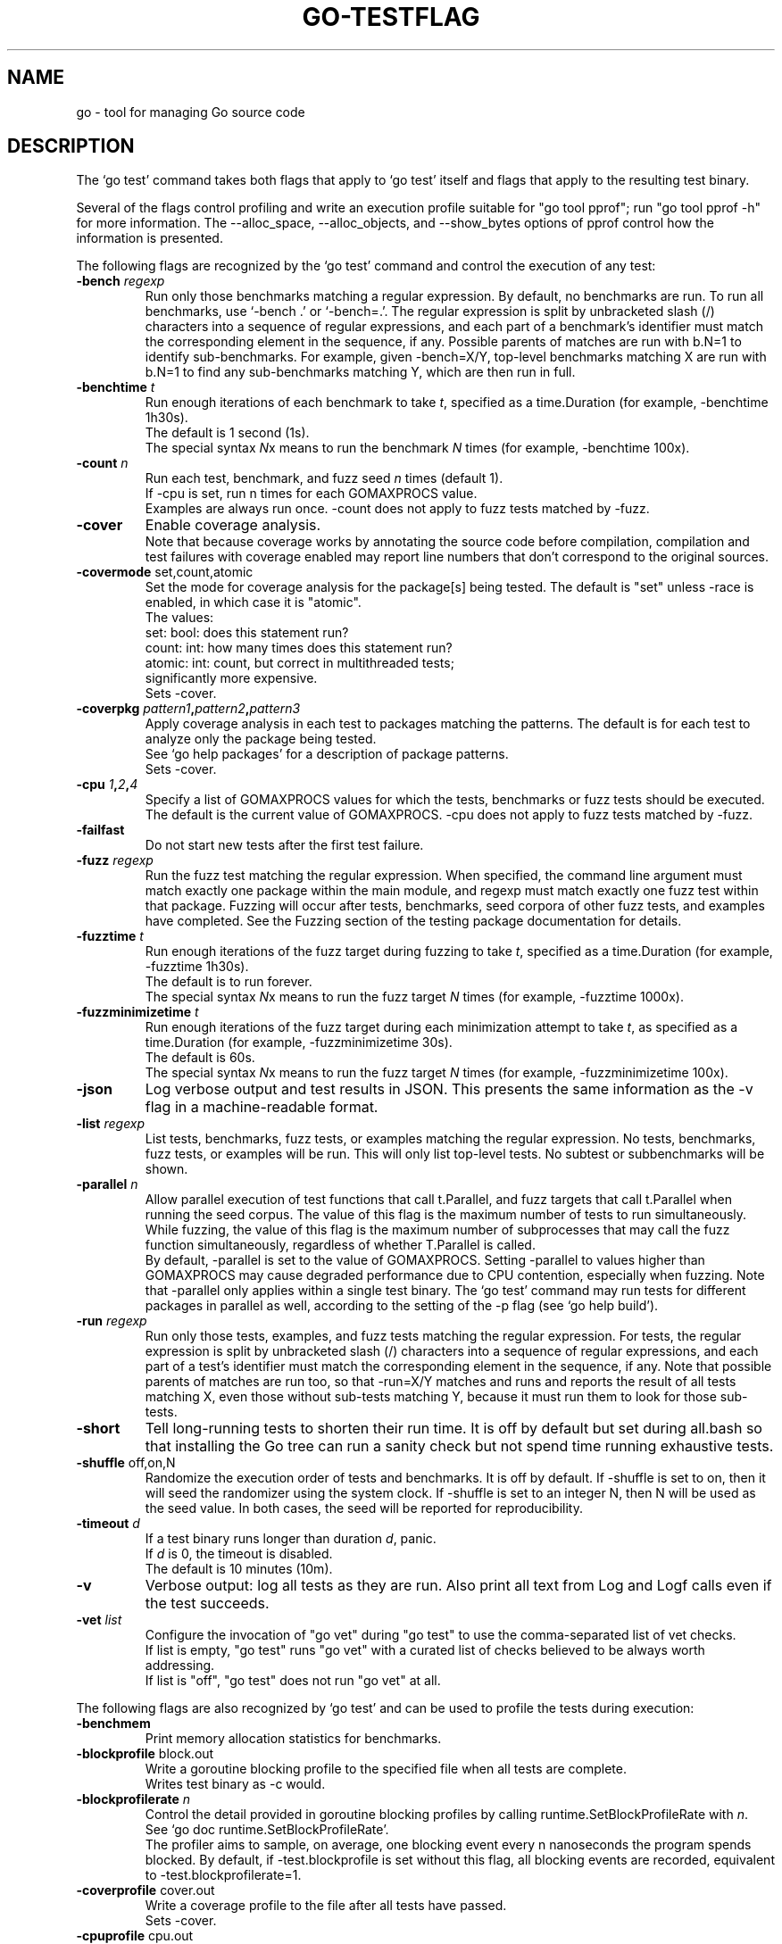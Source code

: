 .\"                                      Hey, EMACS: -*- nroff -*-
.de Vb \" Begin verbatim text
.ft CW
.nf
.ne \\$1
..
.de Ve \" End verbatim text
.ft R
.fi
..
.TH GO-TESTFLAG 7 "2022-03-15"
.\" Please adjust this date whenever revising the manpage.
.SH NAME
go \- tool for managing Go source code
.SH DESCRIPTION
The \(oqgo test\(cq command takes both flags that apply to \(oqgo test\(cq itself
and flags that apply to the resulting test binary.

Several of the flags control profiling and write an execution profile
suitable for "go tool pprof"; run "go tool pprof \-h" for more
information. The \-\-alloc_space, \-\-alloc_objects, and \-\-show_bytes
options of pprof control how the information is presented.

The following flags are recognized by the \(oqgo test\(cq command and
control the execution of any test:
.TP
.BI \-bench " regexp"
Run only those benchmarks matching a regular expression.
By default, no benchmarks are run.
To run all benchmarks, use \(oq\-bench .\(cq or \(oq\-bench=.\(cq.
The regular expression is split by unbracketed slash (/)
characters into a sequence of regular expressions, and each
part of a benchmark\[cq]s identifier must match the corresponding
element in the sequence, if any. Possible parents of matches
are run with b.N=1 to identify sub-benchmarks. For example,
given \-bench=X/Y, top-level benchmarks matching X are run
with b.N=1 to find any sub-benchmarks matching Y, which are
then run in full.
.TP
.BI \-benchtime " t"
Run enough iterations of each benchmark to take \fIt\fP, specified
as a time.Duration (for example, \-benchtime 1h30s).
.br
The default is 1 second (1s).
.br
The special syntax \fIN\fPx means to run the benchmark \fIN\fP times
(for example, \-benchtime 100x).
.TP
.BI \-count " n"
Run each test, benchmark, and fuzz seed \fIn\fP times (default 1).
.br
If \-cpu is set, run n times for each GOMAXPROCS value.
.br
Examples are always run once. \-count does not apply to
fuzz tests matched by \-fuzz.
.TP
.B \-cover
Enable coverage analysis.
.br
Note that because coverage works by annotating the source
code before compilation, compilation and test failures with
coverage enabled may report line numbers that don\(cqt correspond
to the original sources.
.TP
.BR \-covermode " set,count,atomic"
Set the mode for coverage analysis for the package[s]
being tested. The default is "set" unless \-race is enabled,
in which case it is "atomic".
.br
The values:
    set: bool: does this statement run?
    count: int: how many times does this statement run?
    atomic: int: count, but correct in multithreaded tests;
            significantly more expensive.
.br
Sets \-cover.
.TP
.BI "\-coverpkg " pattern1 , pattern2 , pattern3
Apply coverage analysis in each test to packages matching the patterns.
The default is for each test to analyze only the package being tested.
.br
See \(oqgo help packages\(cq for a description of package patterns.
.br
Sets \-cover.
.TP
.BI "\-cpu " 1 , 2 , 4
Specify a list of GOMAXPROCS values for which the tests, benchmarks or
fuzz tests should be executed. The default is the current value
of GOMAXPROCS. \-cpu does not apply to fuzz tests matched by \-fuzz.
.TP
.B \-failfast
Do not start new tests after the first test failure.
.TP
.BI \-fuzz " regexp"
Run the fuzz test matching the regular expression. When specified,
the command line argument must match exactly one package within the
main module, and regexp must match exactly one fuzz test within
that package. Fuzzing will occur after tests, benchmarks, seed corpora
of other fuzz tests, and examples have completed. See the Fuzzing
section of the testing package documentation for details.
.TP
.BI \-fuzztime " t"
Run enough iterations of the fuzz target during fuzzing to take \fIt\fP,
specified as a time.Duration (for example, \-fuzztime 1h30s).
    The default is to run forever.
.br
The special syntax \fIN\fPx means to run the fuzz target \fIN\fP times
(for example, \-fuzztime 1000x).
.TP
.BI \-fuzzminimizetime " t"
Run enough iterations of the fuzz target during each minimization
attempt to take \fIt\fP, as specified as a time.Duration (for example,
\-fuzzminimizetime 30s).
    The default is 60s.
.br
The special syntax \fIN\fPx means to run the fuzz target \fIN\fP times
(for example, \-fuzzminimizetime 100x).
.TP
.B \-json
Log verbose output and test results in JSON. This presents the
same information as the \-v flag in a machine-readable format.
.TP
.BI \-list " regexp"
List tests, benchmarks, fuzz tests, or examples matching the regular
expression. No tests, benchmarks, fuzz tests, or examples will be run.
This will only list top-level tests. No subtest or subbenchmarks will be
shown.
.TP
.BI \-parallel " n"
Allow parallel execution of test functions that call t.Parallel, and
fuzz targets that call t.Parallel when running the seed corpus.
The value of this flag is the maximum number of tests to run
simultaneously.
.br
While fuzzing, the value of this flag is the maximum number of
subprocesses that may call the fuzz function simultaneously, regardless of
whether T.Parallel is called.
.br
By default, \-parallel is set to the value of GOMAXPROCS.
Setting \-parallel to values higher than GOMAXPROCS may cause degraded
performance due to CPU contention, especially when fuzzing.
Note that \-parallel only applies within a single test binary.
The \(oqgo test\(cq command may run tests for different packages
in parallel as well, according to the setting of the \-p flag
(see \(oqgo help build\(cq).
.TP
.BI \-run " regexp"
Run only those tests, examples, and fuzz tests matching the regular
expression. For tests, the regular expression is split by unbracketed
slash (/) characters into a sequence of regular expressions, and each
part of a test\(cqs identifier must match the corresponding element in
the sequence, if any. Note that possible parents of matches are
run too, so that \-run=X/Y matches and runs and reports the result
of all tests matching X, even those without sub-tests matching Y,
because it must run them to look for those sub-tests.
.TP
.B \-short
Tell long-running tests to shorten their run time.
It is off by default but set during all.bash so that installing
the Go tree can run a sanity check but not spend time running
exhaustive tests.
.TP
.BR "\-shuffle " off,on,N
Randomize the execution order of tests and benchmarks.
It is off by default. If \-shuffle is set to on, then it will seed
the randomizer using the system clock. If \-shuffle is set to an
integer N, then N will be used as the seed value. In both cases,
the seed will be reported for reproducibility.
.TP
.BI \-timeout " d"
If a test binary runs longer than duration \fId\fP, panic.
.br
If \fId\fP is 0, the timeout is disabled.
.br
The default is 10 minutes (10m).
.TP
.B \-v
Verbose output: log all tests as they are run. Also print all
text from Log and Logf calls even if the test succeeds.
.TP
.BI \-vet " list"
Configure the invocation of "go vet" during "go test"
to use the comma-separated list of vet checks.
.br
If list is empty, "go test" runs "go vet" with a curated list of
checks believed to be always worth addressing.
.br
If list is "off", "go test" does not run "go vet" at all.
.P
The following flags are also recognized by \(oqgo test\(cq and can be used to
profile the tests during execution:
.TP
.B \-benchmem
Print memory allocation statistics for benchmarks.
.TP
.B \-blockprofile \fRblock.out
Write a goroutine blocking profile to the specified file
when all tests are complete.
.br
Writes test binary as \-c would.
.TP
.BI \-blockprofilerate " n"
Control the detail provided in goroutine blocking profiles by
calling runtime.SetBlockProfileRate with \fIn\fP.
.br
See \(oqgo doc runtime.SetBlockProfileRate\(cq.
.br
The profiler aims to sample, on average, one blocking event every
n nanoseconds the program spends blocked. By default,
if \-test.blockprofile is set without this flag, all blocking events
are recorded, equivalent to \-test.blockprofilerate=1.
.TP
.B \-coverprofile \fRcover.out
Write a coverage profile to the file after all tests have passed.
.br
Sets \-cover.
.TP
.B \-cpuprofile \fRcpu.out
Write a CPU profile to the specified file before exiting.
.br
Writes test binary as \-c would.
.TP
.B \-memprofile \fRmem.out
Write an allocation profile to the file after all tests have passed.
.br
Writes test binary as \-c would.
.TP
.BI \-memprofilerate " n"
Enable more precise (and expensive) memory allocation profiles by
setting runtime.MemProfileRate. See \(oqgo doc runtime.MemProfileRate\(cq.
To profile all memory allocations, use \-test.memprofilerate=1.
.TP
.B \-mutexprofile \fRmutex.out
Write a mutex contention profile to the specified file
when all tests are complete.
.br
Writes test binary as \-c would.
.TP
.BI \-mutexprofilefraction " n"
Sample 1 in \fIn\fP stack traces of goroutines holding a
contended mutex.
.TP
.B \-outputdir \fIdirectory
Place output files from profiling in the specified directory,
by default the directory in which "go test" is running.
.TP
.B \-trace trace.out
Write an execution trace to the specified file before exiting.
.P
Each of these flags is also recognized with an optional \(oqtest.\(cq prefix,
as in \-test.v. When invoking the generated test binary (the result of
\(oqgo test \-c\(cq) directly, however, the prefix is mandatory.

The \(oqgo test\(cq command rewrites or removes recognized flags,
as appropriate, both before and after the optional package list,
before invoking the test binary.

For instance, the command

	go test \-v \-myflag testdata \-cpuprofile=prof.out \-x

will compile the test binary and then run it as

	pkg.test \-test.v \-myflag testdata \-test.cpuprofile=prof.out

(The \-x flag is removed because it applies only to the go command\(cqs
execution, not to the test itself.)

The test flags that generate profiles (other than for coverage) also
leave the test binary in pkg.test for use when analyzing the profiles.

When \(oqgo test\(cq runs a test binary, it does so from within the
corresponding package\(cqs source code directory. Depending on the test,
it may be necessary to do the same when invoking a generated test
binary directly. Because that directory may be located within the
module cache, which may be read-only and is verified by checksums, the
test must not write to it or any other directory within the module
unless explicitly requested by the user (such as with the \-fuzz flag,
which writes failures to testdata/fuzz).

The command-line package list, if present, must appear before any
flag not known to the go test command. Continuing the example above,
the package list would have to appear before \-myflag, but could appear
on either side of \-v.

When \(oqgo test\(cq runs in package list mode, \(oqgo test\(cq caches successful
package test results to avoid unnecessary repeated running of tests. To
disable test caching, use any test flag or argument other than the
cacheable flags. The idiomatic way to disable test caching explicitly
is to use \-count=1.

To keep an argument for a test binary from being interpreted as a
known flag or a package name, use \-args (see \(oqgo help test\(cq) which
passes the remainder of the command line through to the test binary
uninterpreted and unaltered.

For instance, the command

	go test \-v \-args \-x \-v

will compile the test binary and then run it as

	pkg.test \-test.v \-x \-v

Similarly,

	go test \-args math

will compile the test binary and then run it as

	pkg.test math

In the first example, the \-x and the second \-v are passed through to the
test binary unchanged and with no effect on the go command itself.
In the second example, the argument math is passed through to the test
binary, instead of being interpreted as the package list.
.SH AUTHOR
.PP
This manual page was written by Michael Stapelberg <stapelberg@debian.org>
and is maintained by the
Debian Go Compiler Team <team+go-compiler@tracker.debian.org>
based on the output of \(oqgo help testflag\(cq
for the Debian project (and may be used by others).
